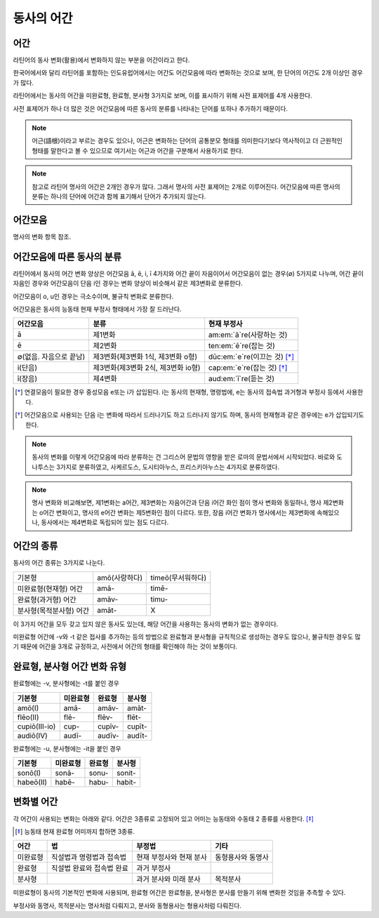 동사의 어간
===========

어간
-----------

라틴어의 동사 변화(활용)에서 변화하지 않는 부분을 어간이라고 한다.

한국어에서와 달리 라틴어를 포함하는 인도유럽어에서는 어간도 어간모음에 따라 변화하는 것으로 보며, 한 단어의 어간도 2개 이상인 경우가 많다.

라틴어에서는 동사의 어간을 미완료형, 완료형, 분사형 3가지로 보며, 이를 표시하기 위해 사전 표제어를 4개 사용한다.

사전 표제어가 하나 더 많은 것은 어간모음에 따른 동사의 분류를 나타내는 단어를 또하나 추가하기 때문이다.

.. note::
   어근(語根)이라고 부르는 경우도 있으나, 어근은 변화하는 단어의 공통분모 형태를 의미한다기보다 역사적이고 더 근원적인 형태를 말한다고 볼 수 있으므로 여기서는 어근과 어간을 구분해서 사용하기로 한다.

.. note::
   참고로 라틴어 명사의 어간은 2개인 경우가 많다. 그래서 명사의 사전 표제어는 2개로 이루어진다. 어간모음에 따른 명사의 분류는 하나의 단어에 어간과 함께 표기해서 단어가 추가되지 않는다.

어간모음
--------

명사의 변화 항목 참조.

어간모음에 따른 동사의 분류
---------------------------

라틴어에서 동사의 어간 변화 양상은 어간모음 ā, ē, i, ī 4가지와 어간 끝이 자음이어서 어간모음이 없는 경우(∅) 5가지로 나누며, 어간 끝이 자음인 경우와 어간모음이 단음 i인 경우는 변화 양상이 비슷해서 같은 제3변화로 분류한다.

어간모음이 o, u인 경우는 극소수이며, 불규칙 변화로 분류한다.

어간모음은 동사의 능동태 현재 부정사 형태에서 가장 잘 드러난다.

.. csv-table::
   :header-rows: 1
   :widths: auto

   "어간모음", "분류", "현재 부정사"
   "ā", "제1변화", "am\ :em:`ā`\ re(사랑하는 것)"
   "ē", "제2변화", "ten\ :em:`ē`\ re(잡는 것)"
   "∅(없음. 자음으로 끝남)", "제3변화(제3변화 1식, 제3변화 o형)", "dūc\ :em:`e`\ re(이끄는 것) [*]_"
   "i(단음)", "제3변화(제3변화 2식, 제3변화 io형)", "cap\ :em:`e`\ re(잡는 것) [*]_"
   "ī(장음)", "제4변화", "aud\ :em:`ī`\ re(듣는 것)"

.. todo:: 의미가 중복되지 않는 적절한 예시 단어 찾아볼 것

.. [*] 연결모음이 필요한 경우 중성모음 e또는 i가 삽입된다. i는 동사의 현재형, 명령법에, e는 동사의 접속법 과거형과 부정사 등에서 사용한다.

.. todo:: 중성모음 개념이 적절한지 확인할 것

.. [*] 어간모음으로 사용되는 단음 i는 변화에 따라서 드러나기도 하고 드러나지 않기도 하며, 동사의 현재형과 같은 경우에는 e가 삽입되기도 한다.

.. note::
   동사의 변화를 이렇게 어간모음에 따라 분류하는 건 그리스어 문법의 영향을 받은 로마의 문법서에서 시작되었다. 바로와 도나투스는 3가지로 분류하였고, 사케르도스, 도시티아누스, 프리스키아누스는 4가지로 분류하였다.

.. note::
   명사 변화와 비교해보면, 제1변화는 a어간, 제3변화는 자음어간과 단음 i어간 화인 점이 명사 변화와 동일하나, 명사 제2변화는 o어간 변화이고, 명사의 e어간 변화는 제5변화인 점이 다르다. 또한, 장음 i어간 변화가 명사에서는 제3변화에 속해있으나, 동사에서는 제4변화로 독립되어 있는 점도 다르다.

어간의 종류
----------------

동사의 어간 종류는 3가지로 나눈다.

.. csv-table::
   :widths: auto

   "기본형", "amō(사랑하다)", "timeō(무서워하다)"
   "미완료형(현재형) 어간", "amā-", "timē-"
   "완료형(과거형) 어간", "amāv-", "timu-"
   "분사형(목적분사형) 어간", "amāt-", "X"

.. todo:: 불규칙 동사, deponent verb를 포함하는 더 적절한 예시 찾아볼 것

이 3가지 어간을 모두 갖고 있지 않은 동사도 있는데, 해당 어간을 사용하는 동사의 변화가 없는 경우이다.

미완료형 어간에 -v와 -t 같은 접사를 추가하는 등의 방법으로 완료형과 분사형을 규칙적으로 생성하는 경우도 많으나, 불규칙한 경우도 많기 때문에 어간을 3개로 규정하고, 사전에서 어간의 형태를 확인해야 하는 것이 보통이다.

완료형, 분사형 어간 변화 유형
-----------------------------

완료형에는 -v, 분사형에는 -t를 붙인 경우

.. csv-table::
   :header-rows: 1
   :widths: auto

   "기본형", "미완료형", "완료형", "분사형"
   "amō(I)", "amā-", "amāv-", "amāt-"
   "flēo(II)", "flē-", "flēv-", "flēt-"
   "cupiō(III-io)", "cup-", "cupīv-", "cupīt-"
   "audiō(IV)", "audī-", "audīv-", "audīt-"

완료형에는 -u, 분사형에는 -it을 붙인 경우

.. csv-table::
   :header-rows: 1
   :widths: auto

   "기본형", "미완료형", "완료형", "분사형"
   "sonō(I)", "sonā-", "sonu-", "sonit-"
   "habeō(II)", "habē-", "habu-", "habit-"


변화별 어간
-----------

각 어간이 사용되는 변화는 아래와 같다. 어간은 3종류로 고정되어 있고 어미는 능동태와 수동태 2 종류를 사용한다. [*]_

.. [*] 능동태 현재 완료형 어미까지 합하면 3종류.

.. csv-table::
   :header-rows: 1
   :widths: auto

   어간, 법, 부정법, 기타
   미완료형, 직설법과 명령법과 접속법, 현재 부정사와 현재 분사, 동형용사와 동명사
   완료형, 직설법 완료와 접속법 완료, 과거 부정사,
   분사형, , 과거 분사와 미래 분사, 목적분사

미완료형이 동사의 기본적인 변화에 사용되며, 완료형 어간은 완료형을, 분사형은 분사를 만들기 위해 변화한 것임을 추측할 수 있다.

부정사와 동명사, 목적분사는 명사처럼 다뤄지고, 분사와 동형용사는 형용사처럼 다뤄진다.
